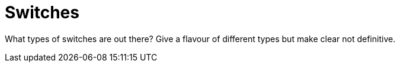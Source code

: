 = Switches

What types of switches are out there? Give a flavour of different types but make clear not definitive.